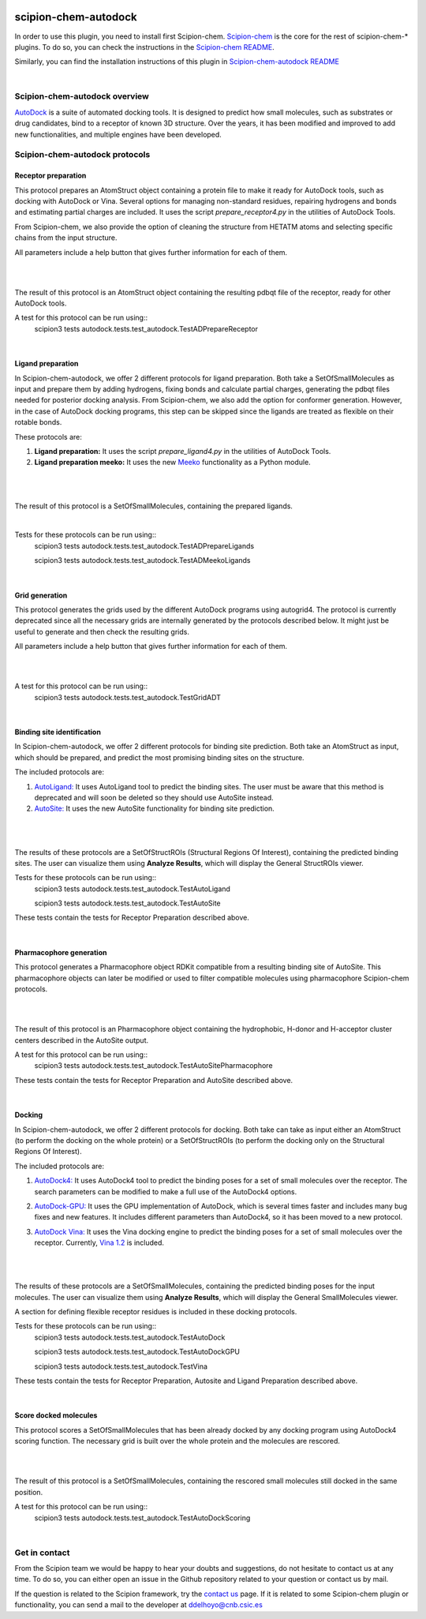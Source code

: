
.. _docs-chem-autodock:

.. figure:: ../../../_static/images/autodock/autodock_logo.png
   :alt: autodock logo

###############################################################
scipion-chem-autodock
###############################################################
In order to use this plugin, you need to install first Scipion-chem.
`Scipion-chem <https://github.com/scipion-chem/docs>`_
is the core for the rest of scipion-chem-\* plugins. To do so, you can check the instructions in the
`Scipion-chem README <https://github.com/scipion-chem/scipion-chem/blob/master/README.rst>`_.

Similarly, you can find the installation instructions of this plugin in
`Scipion-chem-autodock README <https://github.com/scipion-chem/scipion-chem-autodock/blob/master/README.rst>`_

|

Scipion-chem-autodock overview
******************************************
`AutoDock <https://autodock.scripps.edu/>`_ is a suite of automated docking tools. It is designed to predict how small
molecules, such as substrates or drug candidates, bind to a receptor of known 3D structure. Over the years, it has
been modified and improved to add new functionalities, and multiple engines have been developed.

Scipion-chem-autodock protocols
******************************************

**Receptor preparation**
================================
This protocol prepares an AtomStruct object containing a protein file to make it ready for AutoDock tools, such as
docking with AutoDock or Vina. Several options for managing non-standard residues, repairing hydrogens and bonds and
estimating partial charges are included. It uses the script *prepare_receptor4.py* in the utilities of AutoDock Tools.

From Scipion-chem, we also provide the option of cleaning the structure from HETATM atoms and selecting specific
chains from the input structure.

All parameters include a help button that gives further information for each of them.

|

.. image:: ../../_static/images/autodock/autodock_form1.png
   :alt: autodock form1

|

The result of this protocol is an AtomStruct object containing the resulting pdbqt file of the receptor, ready for
other AutoDock tools.

A test for this protocol can be run using::
    scipion3 tests autodock.tests.test_autodock.TestADPrepareReceptor

|

**Ligand preparation**
================================
In Scipion-chem-autodock, we offer 2 different protocols for ligand preparation. Both take a SetOfSmallMolecules as
input and prepare them by adding hydrogens, fixing bonds and calculate partial charges, generating the pdbqt files
needed for posterior docking analysis.
From Scipion-chem, we also add the option for conformer generation. However, in the case of AutoDock docking programs,
this step can be skipped since the ligands are treated as flexible on their rotable bonds.

These protocols are:

1) **Ligand preparation:** It uses the script *prepare_ligand4.py* in the utilities of AutoDock Tools.

2) **Ligand preparation meeko:** It uses the new `Meeko <https://github.com/forlilab/Meeko>`_ functionality as a Python module.

|

|form2_1| |form2_2|

.. |form2_1| image:: ../../_static/images/autodock/autodock_form2_1.png
   :alt: autodock form2_1
   :height: 400

.. |form2_2| image:: ../../_static/images/autodock/autodock_form2_2.png
   :alt: autodock form2_2
   :height: 400

|

The result of this protocol is a SetOfSmallMolecules, containing the prepared ligands.

|

Tests for these protocols can be run using::
    scipion3 tests autodock.tests.test_autodock.TestADPrepareLigands

    scipion3 tests autodock.tests.test_autodock.TestADMeekoLigands

|

**Grid generation**
================================
This protocol generates the grids used by the different AutoDock programs using autogrid4. The protocol is currently
deprecated since all the necessary grids are internally generated by the protocols described below. It might just be
useful to generate and then check the resulting grids.

All parameters include a help button that gives further information for each of them.

|

.. image:: ../../_static/images/autodock/autodock_form2_grid.png
   :alt: autodock form2_grid

|

A test for this protocol can be run using::
    scipion3 tests autodock.tests.test_autodock.TestGridADT

|

**Binding site identification**
================================
In Scipion-chem-autodock, we offer 2 different protocols for binding site prediction. Both take an AtomStruct as
input, which should be prepared, and predict the most promising binding sites on the structure.

The included protocols are:

1) `AutoLigand: <https://autodock.scripps.edu/resources/autoligand/>`_ It uses AutoLigand tool to predict the binding sites. The user must be aware that this method is deprecated and will soon be deleted so they should use AutoSite instead.

2) `AutoSite: <https://ccsb.scripps.edu/autosite/>`_ It uses the new AutoSite functionality for binding site prediction.


|

|form3_1| |form3_2|

.. |form3_1| image:: ../../_static/images/autodock/autodock_form3_1.png
   :alt: autodock form3_1
   :height: 390

.. |form3_2| image:: ../../_static/images/autodock/autodock_form3_2.png
   :alt: autodock form3_2
   :height: 390

|

The results of these protocols are a SetOfStructROIs (Structural Regions Of Interest), containing the predicted binding
sites. The user can visualize them using **Analyze Results**, which will display the General StructROIs viewer.

Tests for these protocols can be run using::
    scipion3 tests autodock.tests.test_autodock.TestAutoLigand

    scipion3 tests autodock.tests.test_autodock.TestAutoSite

These tests contain the tests for Receptor Preparation described above.

|

**Pharmacophore generation**
================================
This protocol generates a Pharmacophore object RDKit compatible from a resulting binding site of AutoSite. This
pharmacophore objects can later be modified or used to filter compatible molecules using pharmacophore
Scipion-chem protocols.

|

.. image:: ../../_static/images/autodock/autodock_form_pharm.png
   :alt: autodock pharm

|

The result of this protocol is an Pharmacophore object containing the hydrophobic, H-donor and H-acceptor cluster
centers described in the AutoSite output.

A test for this protocol can be run using::
    scipion3 tests autodock.tests.test_autodock.TestAutoSitePharmacophore

These tests contain the tests for Receptor Preparation and AutoSite described above.

|

**Docking**
================================
In Scipion-chem-autodock, we offer 2 different protocols for docking. Both take can take as input either an AtomStruct
(to perform the docking on the whole protein) or a SetOfStructROIs (to perform the docking only on the Structural
Regions Of Interest).

The included protocols are:

1) `AutoDock4: <https://autodock.scripps.edu/download-autodock4/>`_ It uses AutoDock4 tool to predict the binding poses for a set of small molecules over the receptor. The search parameters can be modified to make a full use of the AutoDock4 options.

|form4_1| |form4_11|

2) `AutoDock-GPU: <https://github.com/ccsb-scripps/AutoDock-GPU>`_ It uses the GPU implementation of AutoDock, which is several times faster and includes many bug fixes and new features. It includes different parameters than AutoDock4, so it has been moved to a new protocol.

|form4_2| |form4_22|

3) `AutoDock Vina: <https://vina.scripps.edu/>`_ It uses the Vina docking engine to predict the binding poses for a set of small molecules over the receptor. Currently, `Vina 1.2 <https://github.com/ccsb-scripps/AutoDock-Vina>`_ is included.

 |form4_3|

|

.. |form4_1| image:: ../../_static/images/autodock/autodock_form4_1.png
   :alt: autodock form4_1
   :height: 420

.. |form4_11| image:: ../../_static/images/autodock/autodock_form4_11.png
   :alt: autodock form4_11
   :height: 420

.. |form4_2| image:: ../../_static/images/autodock/autodock_form4_2.png
   :alt: autodock form4_2
   :height: 420

.. |form4_22| image:: ../../_static/images/autodock/autodock_form4_22.png
   :alt: autodock form4_22
   :height: 420

.. |form4_3| image:: ../../_static/images/autodock/autodock_form4_3.png
   :alt: autodock form4_3
   :height: 420

|

The results of these protocols are a SetOfSmallMolecules, containing the predicted binding poses for the input
molecules. The user can visualize them using **Analyze Results**, which will display the General SmallMolecules viewer.

A section for defining flexible receptor residues is included in these docking protocols.

Tests for these protocols can be run using::
    scipion3 tests autodock.tests.test_autodock.TestAutoDock

    scipion3 tests autodock.tests.test_autodock.TestAutoDockGPU

    scipion3 tests autodock.tests.test_autodock.TestVina

These tests contain the tests for Receptor Preparation, Autosite and Ligand Preparation described above.

|

**Score docked molecules**
================================
This protocol scores a SetOfSmallMolecules that has been already docked by any docking program using AutoDock4 scoring
function. The necessary grid is built over the whole protein and the molecules are rescored.

|

.. image:: ../../_static/images/autodock/autodock_form_score.png
   :alt: autodock score

|

The result of this protocol is a SetOfSmallMolecules, containing the rescored small molecules still docked in the same
position.

A test for this protocol can be run using::
    scipion3 tests autodock.tests.test_autodock.TestAutoDockScoring

|

Get in contact
******************************************

From the Scipion team we would be happy to hear your doubts and suggestions, do not hesitate to contact us at any
time. To do so, you can either open an issue in the Github repository related to your question or
contact us by mail.

If the question is related to the Scipion framework, try the `contact us <https://scipion.i2pc.es/contact>`_ page.
If it is related to some Scipion-chem plugin or functionality, you can send a mail to
the developer at ddelhoyo@cnb.csic.es


